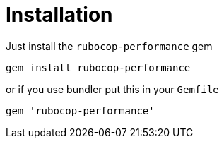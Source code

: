 = Installation

Just install the `rubocop-performance` gem

[source,sh]
----
gem install rubocop-performance
----

or if you use bundler put this in your `Gemfile`

[source,ruby]
----
gem 'rubocop-performance'
----
